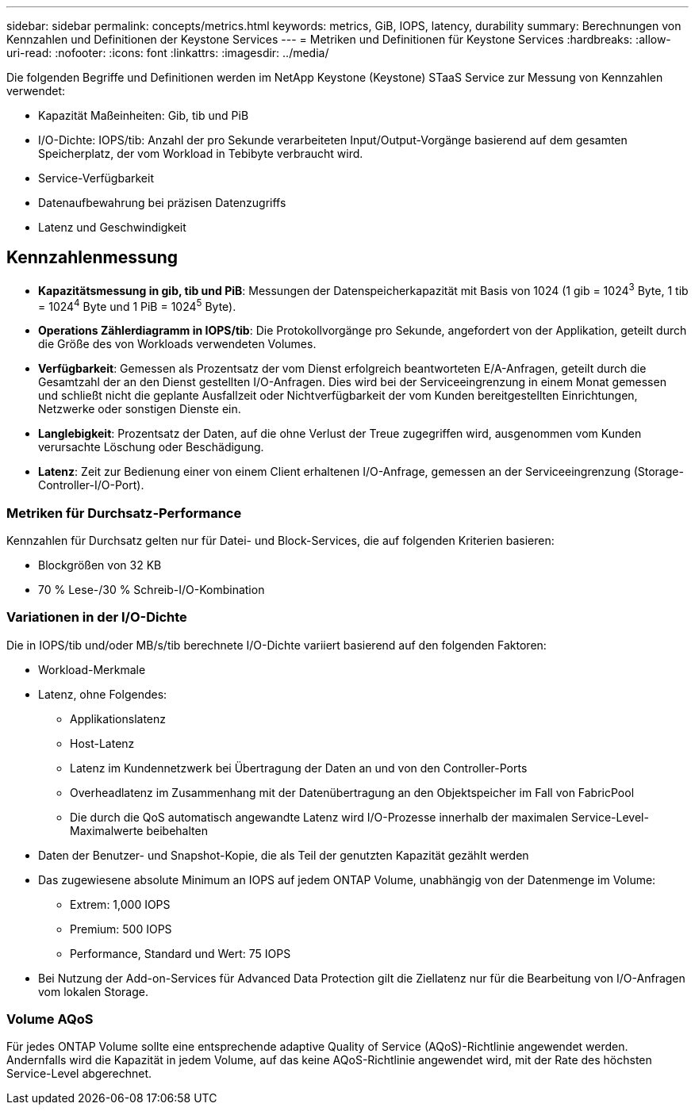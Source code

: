 ---
sidebar: sidebar 
permalink: concepts/metrics.html 
keywords: metrics, GiB, IOPS, latency, durability 
summary: Berechnungen von Kennzahlen und Definitionen der Keystone Services 
---
= Metriken und Definitionen für Keystone Services
:hardbreaks:
:allow-uri-read: 
:nofooter: 
:icons: font
:linkattrs: 
:imagesdir: ../media/


[role="lead"]
Die folgenden Begriffe und Definitionen werden im NetApp Keystone (Keystone) STaaS Service zur Messung von Kennzahlen verwendet:

* Kapazität Maßeinheiten: Gib, tib und PiB
* I/O-Dichte: IOPS/tib: Anzahl der pro Sekunde verarbeiteten Input/Output-Vorgänge basierend auf dem gesamten Speicherplatz, der vom Workload in Tebibyte verbraucht wird.
* Service-Verfügbarkeit
* Datenaufbewahrung bei präzisen Datenzugriffs
* Latenz und Geschwindigkeit




== Kennzahlenmessung

* *Kapazitätsmessung in gib, tib und PiB*: Messungen der Datenspeicherkapazität mit Basis von 1024 (1 gib = 1024^3^ Byte, 1 tib = 1024^4^ Byte und 1 PiB = 1024^5^ Byte).
* *Operations Zählerdiagramm in IOPS/tib*: Die Protokollvorgänge pro Sekunde, angefordert von der Applikation, geteilt durch die Größe des von Workloads verwendeten Volumes.
* *Verfügbarkeit*: Gemessen als Prozentsatz der vom Dienst erfolgreich beantworteten E/A-Anfragen, geteilt durch die Gesamtzahl der an den Dienst gestellten I/O-Anfragen. Dies wird bei der Serviceeingrenzung in einem Monat gemessen und schließt nicht die geplante Ausfallzeit oder Nichtverfügbarkeit der vom Kunden bereitgestellten Einrichtungen, Netzwerke oder sonstigen Dienste ein.
* *Langlebigkeit*: Prozentsatz der Daten, auf die ohne Verlust der Treue zugegriffen wird, ausgenommen vom Kunden verursachte Löschung oder Beschädigung.
* *Latenz*: Zeit zur Bedienung einer von einem Client erhaltenen I/O-Anfrage, gemessen an der Serviceeingrenzung (Storage-Controller-I/O-Port).




=== Metriken für Durchsatz-Performance

Kennzahlen für Durchsatz gelten nur für Datei- und Block-Services, die auf folgenden Kriterien basieren:

* Blockgrößen von 32 KB
* 70 % Lese-/30 % Schreib-I/O-Kombination




=== Variationen in der I/O-Dichte

Die in IOPS/tib und/oder MB/s/tib berechnete I/O-Dichte variiert basierend auf den folgenden Faktoren:

* Workload-Merkmale
* Latenz, ohne Folgendes:
+
** Applikationslatenz
** Host-Latenz
** Latenz im Kundennetzwerk bei Übertragung der Daten an und von den Controller-Ports
** Overheadlatenz im Zusammenhang mit der Datenübertragung an den Objektspeicher im Fall von FabricPool
** Die durch die QoS automatisch angewandte Latenz wird I/O-Prozesse innerhalb der maximalen Service-Level-Maximalwerte beibehalten


* Daten der Benutzer- und Snapshot-Kopie, die als Teil der genutzten Kapazität gezählt werden
* Das zugewiesene absolute Minimum an IOPS auf jedem ONTAP Volume, unabhängig von der Datenmenge im Volume:
+
** Extrem: 1,000 IOPS
** Premium: 500 IOPS
** Performance, Standard und Wert: 75 IOPS


* Bei Nutzung der Add-on-Services für Advanced Data Protection gilt die Ziellatenz nur für die Bearbeitung von I/O-Anfragen vom lokalen Storage.




=== Volume AQoS

Für jedes ONTAP Volume sollte eine entsprechende adaptive Quality of Service (AQoS)-Richtlinie angewendet werden. Andernfalls wird die Kapazität in jedem Volume, auf das keine AQoS-Richtlinie angewendet wird, mit der Rate des höchsten Service-Level abgerechnet.
